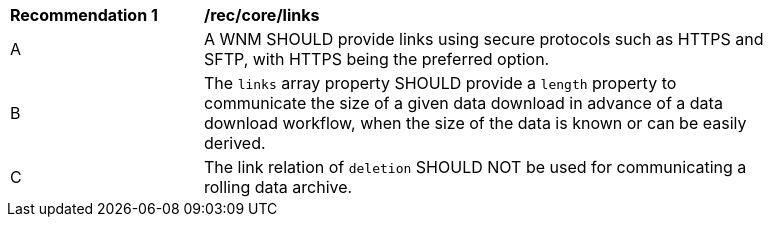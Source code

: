 [[rec_core_links]]
[width="90%",cols="2,6a"]
|===
^|*Recommendation {counter:rec-id}* |*/rec/core/links*
^|A |A WNM SHOULD provide links using secure protocols such as HTTPS and SFTP, with HTTPS being the preferred option.
^|B |The ``links`` array property SHOULD provide a `length` property to communicate the size of a given data download in advance of a data download workflow, when the size of the data is known or can be easily derived.
^|C |The link relation of ``deletion`` SHOULD NOT be used for communicating a rolling data archive.
|===
//rec6
